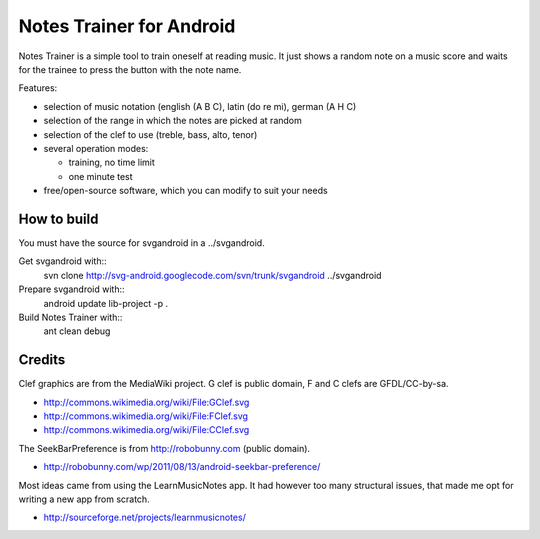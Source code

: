 Notes Trainer for Android
=========================

Notes Trainer is a simple tool to train oneself at reading music.  It
just shows a random note on a music score and waits for the trainee to
press the button with the note name.

Features:

* selection of music notation (english (A B C), latin (do re mi), german (A H C)

* selection of the range in which the notes are picked at random

* selection of the clef to use (treble, bass, alto, tenor)

* several operation modes:

  * training, no time limit
  * one minute test

* free/open-source software, which you can modify to suit your needs


How to build
------------

You must have the source for svgandroid in a ../svgandroid.

Get svgandroid with::
 svn clone http://svg-android.googlecode.com/svn/trunk/svgandroid ../svgandroid

Prepare svgandroid with::
 android update lib-project -p .

Build Notes Trainer with::
 ant clean debug


Credits
-------

Clef graphics are from the MediaWiki project.  G clef is public
domain, F and C clefs are GFDL/CC-by-sa.

* http://commons.wikimedia.org/wiki/File:GClef.svg
* http://commons.wikimedia.org/wiki/File:FClef.svg
* http://commons.wikimedia.org/wiki/File:CClef.svg

The SeekBarPreference is from http://robobunny.com (public domain).

* http://robobunny.com/wp/2011/08/13/android-seekbar-preference/

Most ideas came from using the LearnMusicNotes app.  It had however
too many structural issues, that made me opt for writing a new app
from scratch.

* http://sourceforge.net/projects/learnmusicnotes/
